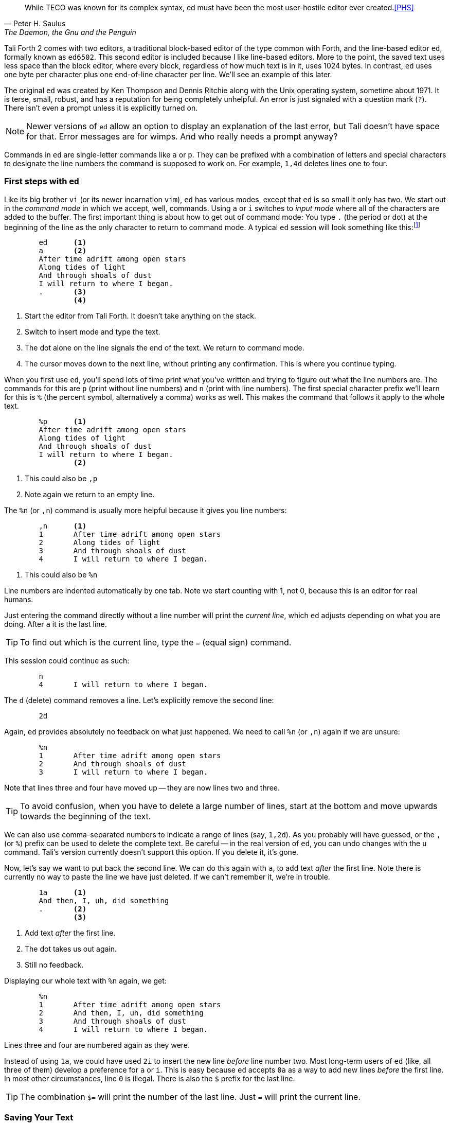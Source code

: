 [quote, Peter H. Saulus, "The Daemon, the Gnu and the Penguin"] 
While TECO was known for its complex syntax, ed must have been
the most user-hostile editor ever created.<<PHS>>

Tali Forth 2 comes with two editors, a traditional block-based editor of the
type common with Forth, and the line-based editor `ed`, formally known as
`ed6502`. This second editor is included because I like line-based editors.
More to the point, the saved text uses less space than the block editor, where
every block, regardless of how much text is in it, uses 1024 bytes. In contrast,
`ed` uses one byte per character plus one end-of-line character per line. We'll
see an example of this later.

The original `ed` was created by Ken Thompson and Dennis Ritchie along with the
Unix operating system, sometime about 1971. It is terse, small, robust, and has
a reputation for being completely unhelpful. An error is just signaled with a
question mark (`?`). There isn't even a prompt unless it is explicitly turned
on.

NOTE: Newer versions of `ed` allow an option to display an explanation of the
last error, but Tali doesn't have space for that. Error messages are for wimps.
And who really needs a prompt anyway?

Commands in `ed` are single-letter commands like `a` or `p`. They can be
prefixed with a combination of letters and special characters to designate the
line numbers the command is supposed to work on. For example, `1,4d` deletes
lines one to four.


=== First steps with `ed`

Like its big brother `vi` (or its newer incarnation `vim`), `ed` has various
modes, except that `ed` is so small it only has two. We start out in the
_command mode_ in which we accept, well, commands. Using `a` or `i` switches to
_input mode_ where all of the characters are added to the buffer. The first
important thing is about how to get out of command mode: You type `.` (the
period or dot) at the beginning of the line as the only character to return to
command mode. A typical `ed` session will look something like this:footnote:[All
quotes in the `ed` tutorial are taken from the _Mass Effect_ games by
BioWare/EA. As stated already, they hold the rights to all characters and
whatnot.]

----
        ed      <1>
        a       <2>
        After time adrift among open stars 
        Along tides of light 
        And through shoals of dust
        I will return to where I began.
        .       <3>
                <4>
----
<1> Start the editor from Tali Forth. It doesn't take anything on the stack.
<2> Switch to insert mode and type the text.
<3> The dot alone on the line signals the end of the text. We return to command
mode.
<4> The cursor moves down to the next line, without printing any confirmation.
This is where you continue typing.

When you first use `ed`, you'll spend lots of time print what you've written and
trying to figure out what the line numbers are. The commands for this are `p`
(print without line numbers) and `n` (print with line numbers). The first
special character prefix we'll learn for this is `%` (the percent symbol,
alternatively a comma) works as well. This makes the command that
follows it apply to the whole text.

----
        %p      <1>
        After time adrift among open stars
        Along tides of light
        And through shoals of dust
        I will return to where I began.
                <2>
----
<1> This could also be `,p`
<2> Note again we return to an empty line.

The `%n` (or `,n`) command is usually more helpful because it gives you line
numbers:

----
        ,n      <1>
        1       After time adrift among open stars
        2       Along tides of light
        3       And through shoals of dust
        4       I will return to where I began.
----
<1> This could also be `%n`

Line numbers are indented automatically by one tab. Note we start counting with
1, not 0, because this is an editor for real humans.

Just entering the command directly without a line number will print the
_current line_, which `ed` adjusts depending on what you are doing. After `a` it
is the last line. 

TIP: To find out which is the current line, type the `=` (equal sign) command.

This session could continue as such: 

----
        n
        4       I will return to where I began.
----

The `d` (delete) command removes a line. Let's explicitly remove the second
line:

----
        2d

----

Again, `ed` provides absolutely no feedback on what just happened. We need to
call `%n` (or `,n`) again if we are unsure:

----
        %n
        1       After time adrift among open stars
        2       And through shoals of dust
        3       I will return to where I began.
----

Note that lines three and four have moved up -- they are now lines two and
three. 

TIP: To avoid confusion, when you have to delete a large number of lines, start
at the bottom and move upwards towards the beginning of the text.

We can also use comma-separated numbers to indicate a range of lines (say,
`1,2d`). As you probably will have guessed, or the `,` (or `%`) prefix can be
used to delete the complete text. Be careful -- in the real version of `ed`, you
can undo changes with the `u` command.  Tali's version currently doesn't support
this option. If you delete it, it's gone. 

Now, let's say we want to put back the second line. We can do this again with `a`, to
add text _after_ the first line. Note there is currently no way to paste the
line we have just deleted. If we can't remember it, we're in trouble.

----
        1a      <1>
        And then, I, uh, did something
        .       <2>
                <3>
----
<1> Add text _after_ the first line.
<2> The dot takes us out again.
<3> Still no feedback.

Displaying our whole text with `%n` again, we get:

----
        %n
        1       After time adrift among open stars
        2       And then, I, uh, did something
        3       And through shoals of dust
        4       I will return to where I began.
----

Lines three and four are numbered again as they were. 

Instead of using `1a`, we could have used `2i` to insert the new line _before_
line number two. Most long-term users of `ed` (like, all three of them) develop
a preference for `a` or `i`. This is easy because `ed` accepts `0a` as a way to
add new lines _before_ the first line. In most other circumstances, line `0` is
illegal. There is also the `$` prefix for the last line.

TIP: The combination `$=` will print the number of the last line. Just `=` will
print the current line.

=== Saving Your Text

The only way to currently save text with `ed` on Tali is to write the buffer to
a location in memory. 

----
        7000w   <1>
        128     <2>
----
<1> The address in memory comes immediately before the `w` command with no
space.
<2> `ed` returns the number of characters written, including the end-of-line
characters. Yes, this is actually feedback of sorts. But don't get cocky!

WARNING: Changing the number base hasn't been tested yet, so stick to decimal
numbers for the time being when saving text.

The `w` command was originally created for files. Tali doesn't have files, just
addresses. This means that you can write anything anywhere, at the risk of
completely destroying your system. Really, really don't write anything to 0000,
which will overwrite the zero page of the 65c02.

=== Getting Out of `ed`

We can leave `ed` at any time with `Q` - note this is the capital letter "q".
Any unsaved (unwritten, rather) text will be lost. The lowercase `q` will refuse
to quit if there is still unwritten text. When it doubt, use `q`. 

To access your text from the Forth command line, you can use standard Forth
words like `type` with the address chosen and the length of the text provided
after the `w` command.

----
        7000 128 cr type        <1>
        After time adrift among open stars
        And then I, uh, did something
        And through the shoals of dust
        I will return to where I began.
         ok                     <2>
----
<1> Place the `cr` word before the `type` word to prevent the first line of the
text being placed right after the Forth command.
<2> We're back to the helpful Forth interpreter.

NOTE: In future, `ed` might provide the address and length of the saved text on
the data stack when quitting. The stack signature of `ed` would then change to
`( -- addr u )`. This would make further processing of the text easier.

You can also use `dump` to show how compact `ed` stores the text:

----
7000 128 dump 
1B58  41 66 74 65 72 20 74 69  6D 65 20 61 64 72 69 66  After ti me adrif
1B68  74 20 61 6D 6F 6E 67 20  6F 70 65 6E 20 73 74 61  t among  open sta
1B78  72 73 0A 41 6E 64 20 74  68 65 6E 20 49 2C 20 75  rs.And t hen I, u <1>
1B88  68 2C 20 64 69 64 20 73  6F 6D 65 74 68 69 6E 67  h, did s omething
1B98  0A 41 6E 64 20 74 68 72  6F 75 67 68 20 74 68 65  .And thr ough the
1BA8  20 73 68 6F 61 6C 73 20  6F 66 20 64 75 73 74 0A   shoals  of dust.
1BB8  49 20 77 69 6C 6C 20 72  65 74 75 72 6E 20 74 6F  I will r eturn to
1BC8  20 77 68 65 72 65 20 49  20 62 65 67 61 6E 2E 0A   where I  began..
1BD8   ok
----
<1> The dot in the text part of the hexdump at address $157A is not the period at
the end of the line, but the way `dump` displays the non-printable $0A
character. This control character marks the end of the line.

Note this text uses 128 bytes, in the block editor it would use one block of
1024 bytes.

=== Programming with `ed` 

You can use `ed` to write and save programs. Fire it up as usual:

----
	ed 
	a 
	: myloop ( -- )         <1>
	    101 1 do i . loop   <2>
	; 
	myloop 
	. 
	7000w 
	48 
	q
----
<1> Type normally as you would with any other editor.
<2> Any indentation has to be provided by hand. There is no auto-indent.

Running `7000 48 evaluate` will now print the numbers from 1 to 100.  


=== Further Information

This tutorial will be expanded as new commands become available. In the meantime,
there are other sources:

* https://en.wikipedia.org/wiki/Ed_(text_editor) Background and history
* https://www.gnu.org/software/ed/ed.html The official GNU ed page
* https://www.gnu.org/software/ed/manual/ed_manual.html The official GNU ed manual
* https://sanctum.geek.nz/arabesque/actually-using-ed/ Small tutorial of Unix ed
* http://www.psue.uni-hannover.de/wise2017_2018/material/ed.pdf A tutorial by B. W. Kernighan (yes, _that_ Kernighan).


